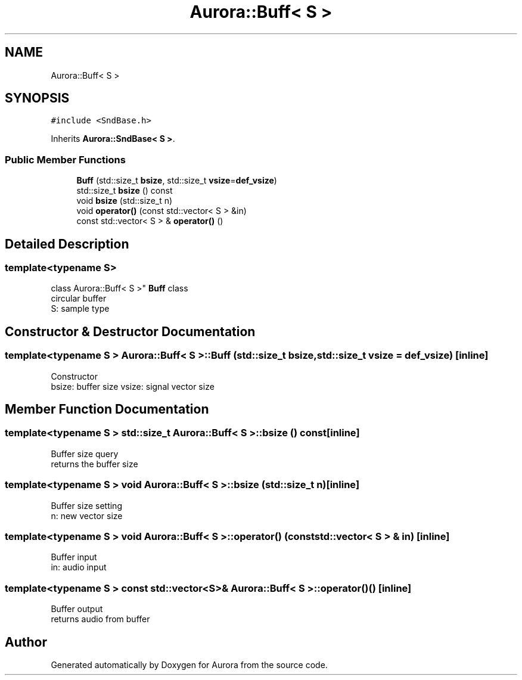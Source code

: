 .TH "Aurora::Buff< S >" 3 "Sun Jan 2 2022" "Version 0.1" "Aurora" \" -*- nroff -*-
.ad l
.nh
.SH NAME
Aurora::Buff< S >
.SH SYNOPSIS
.br
.PP
.PP
\fC#include <SndBase\&.h>\fP
.PP
Inherits \fBAurora::SndBase< S >\fP\&.
.SS "Public Member Functions"

.in +1c
.ti -1c
.RI "\fBBuff\fP (std::size_t \fBbsize\fP, std::size_t \fBvsize\fP=\fBdef_vsize\fP)"
.br
.ti -1c
.RI "std::size_t \fBbsize\fP () const"
.br
.ti -1c
.RI "void \fBbsize\fP (std::size_t n)"
.br
.ti -1c
.RI "void \fBoperator()\fP (const std::vector< S > &in)"
.br
.ti -1c
.RI "const std::vector< S > & \fBoperator()\fP ()"
.br
.in -1c
.SH "Detailed Description"
.PP 

.SS "template<typename S>
.br
class Aurora::Buff< S >"
\fBBuff\fP class 
.br
circular buffer 
.br
S: sample type 
.SH "Constructor & Destructor Documentation"
.PP 
.SS "template<typename S > \fBAurora::Buff\fP< S >::\fBBuff\fP (std::size_t bsize, std::size_t vsize = \fC\fBdef_vsize\fP\fP)\fC [inline]\fP"
Constructor 
.br
bsize: buffer size vsize: signal vector size 
.SH "Member Function Documentation"
.PP 
.SS "template<typename S > std::size_t \fBAurora::Buff\fP< S >::bsize () const\fC [inline]\fP"
Buffer size query 
.br
returns the buffer size 
.SS "template<typename S > void \fBAurora::Buff\fP< S >::bsize (std::size_t n)\fC [inline]\fP"
Buffer size setting 
.br
n: new vector size 
.SS "template<typename S > void \fBAurora::Buff\fP< S >::operator() (const std::vector< S > & in)\fC [inline]\fP"
Buffer input 
.br
in: audio input 
.br

.SS "template<typename S > const std::vector<S>& \fBAurora::Buff\fP< S >::operator() ()\fC [inline]\fP"
Buffer output 
.br
returns audio from buffer 
.br


.SH "Author"
.PP 
Generated automatically by Doxygen for Aurora from the source code\&.
